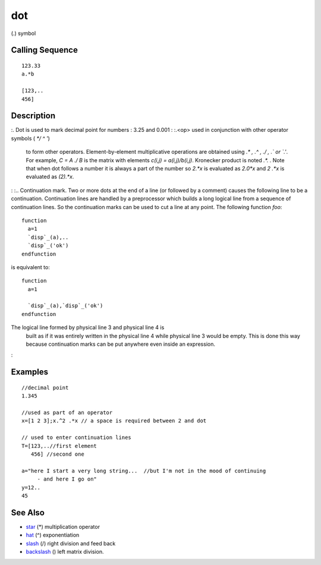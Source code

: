 


dot
===

(.) symbol



Calling Sequence
~~~~~~~~~~~~~~~~


::

    123.33
    a.*b
    
    [123,..
    456]




Description
~~~~~~~~~~~

:. Dot is used to mark decimal point for numbers : 3.25 and 0.001
: :.<op> used in conjunction with other operator symbols ( `*/ \ ^ '`)
  to form other operators. Element-by-element multiplicative operations
  are obtained using `.* , .^ , ./ , .\` or `.'`. For example, `C = A ./
  B` is the matrix with elements `c(i,j) = a(i,j)/b(i,j)`. Kronecker
  product is noted `.*.` . Note that when dot follows a number it is
  always a part of the number so `2.*x` is evaluated as `2.0*x` and `2
  .*x` is evaluated as `(2).*x`.
: :.. Continuation mark. Two or more dots at the end of a line (or
followed by a comment) causes the following line to be a continuation.
Continuation lines are handled by a preprocessor which builds a long
logical line from a sequence of continuation lines. So the
continuation marks can be used to cut a line at any point. The
following function `foo`:

::

    function 
      a=1
      `disp`_(a),..
      `disp`_('ok')
    endfunction

is equivalent to:

::

    function 
      a=1
    
      `disp`_(a),`disp`_('ok') 
    endfunction

The logical line formed by physical line 3 and physical line 4 is
  built as if it was entirely written in the physical line 4 while
  physical line 3 would be empty. This is done this way because
  continuation marks can be put anywhere even inside an expression.
:



Examples
~~~~~~~~


::

    //decimal point
    1.345
    
    //used as part of an operator
    x=[1 2 3];x.^2 .*x // a space is required between 2 and dot
    
    // used to enter continuation lines
    T=[123,..//first element
       456] //second one
    
    a="here I start a very long string...  //but I'm not in the mood of continuing
         - and here I go on"
    y=12..
    45




See Also
~~~~~~~~


+ `star`_ (*) multiplication operator
+ `hat`_ (^) exponentiation
+ `slash`_ (/) right division and feed back
+ `backslash`_ (\) left matrix division.


.. _hat: hat.html
.. _star: star.html
.. _slash: slash.html
.. _backslash: backslash.html


